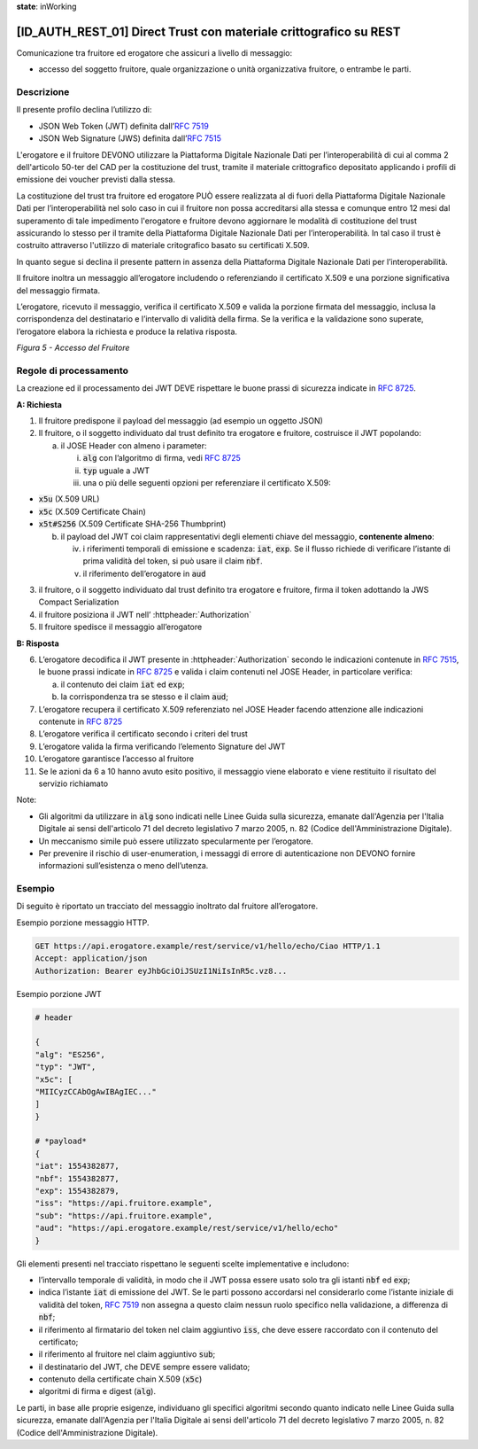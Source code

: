 **state**: inWorking


[ID_AUTH_REST_01] Direct Trust con materiale crittografico su REST
============================================================

Comunicazione tra fruitore ed erogatore che assicuri a livello di
messaggio:

-  accesso del soggetto fruitore, quale organizzazione o unità
   organizzativa fruitore, o entrambe le parti.

Descrizione
-----------

Il presente profilo declina l’utilizzo di:

-  JSON Web Token (JWT) definita dall’:rfc:`7519`

-  JSON Web Signature (JWS) definita dall’:rfc:`7515`

L'erogatore e il fruitore DEVONO utilizzare la Piattaforma Digitale 
Nazionale Dati per l’interoperabilità di cui al comma 2 dell'articolo 
50-ter del CAD per la costituzione del trust, tramite il materiale crittografico 
depositato applicando i profili di emissione dei voucher previsti dalla stessa.

La costituzione del trust tra fruitore ed erogatore PUÒ essere realizzata
al di fuori della Piattaforma Digitale Nazionale Dati per l’interoperabilità
nel solo caso in cui il fruitore non possa accreditarsi alla stessa e comunque 
entro 12 mesi dal superamento di tale impedimento l'erogatore e fruitore devono aggiornare le modalità di costituzione del trust assicurando lo stesso per il tramite della Piattaforma Digitale Nazionale Dati per l’interoperabilità. In tal caso il trust è costruito attraverso 
l'utilizzo di materiale critografico basato su certificati X.509.

In quanto segue si declina il presente pattern in assenza della Piattaforma Digitale 
Nazionale Dati per l’interoperabilità.

Il fruitore inoltra un messaggio all’erogatore includendo o
referenziando il certificato X.509 e una porzione significativa del
messaggio firmata.

L’erogatore, ricevuto il messaggio, verifica il certificato X.509 e
valida la porzione firmata del messaggio, inclusa la corrispondenza del
destinatario e l’intervallo di validità della firma. Se la verifica e la
validazione sono superate, l’erogatore elabora la richiesta e produce la
relativa risposta.

.. mermaid::

     sequenceDiagram
     
      activate Fruitore
      activate Erogatore
      Fruitore->>+Erogatore: 1. Request()
      Erogatore-->>Fruitore: 2. Response
      deactivate Erogatore
      deactivate Fruitore

*Figura 5 - Accesso del Fruitore*

Regole di processamento
-----------------------

La creazione ed il processamento dei JWT DEVE rispettare
le buone prassi di sicurezza indicate in :rfc:`8725`.

**A: Richiesta**

1. Il fruitore predispone il payload del messaggio (ad esempio un
   oggetto JSON)

2. Il fruitore, o il soggetto individuato dal trust definito tra 
   erogatore e fruitore, costruisce il JWT popolando:

   a. il JOSE Header con almeno i parameter:

      i.   :code:`alg` con l’algoritmo di firma, vedi :rfc:`8725`

      ii.  :code:`typ` uguale a JWT

      iii. una o più delle seguenti opzioni per referenziare il
           certificato X.509:

-  :code:`x5u` (X.509 URL)

-  :code:`x5c` (X.509 Certificate Chain)

-  :code:`x5t#S256` (X.509 Certificate SHA-256 Thumbprint)

   b. il payload del JWT coi claim rappresentativi degli elementi chiave
      del messaggio, **contenente almeno**:

      iv. i riferimenti temporali di emissione e scadenza: :code:`iat`, :code:`exp`. Se
          il flusso richiede di verificare l’istante di prima validità
          del token, si può usare il claim :code:`nbf`.

      v.  il riferimento dell’erogatore in :code:`aud`

3. il fruitore, o il soggetto individuato dal trust definito tra 
   erogatore e fruitore, firma il token adottando la JWS Compact Serialization

4. il fruitore posiziona il JWT nell’ :httpheader:`Authorization`

5. Il fruitore spedisce il messaggio all’erogatore

**B: Risposta**

6.  L’erogatore decodifica il JWT presente in :httpheader:`Authorization`
    secondo le indicazioni contenute in :rfc:`7515#section-5.2`,
    le buone prassi indicate in :rfc:`8725`
    e valida i claim contenuti nel JOSE Header, in particolare verifica:

    a.  il contenuto dei claim :code:`iat` ed :code:`exp`;

    b.  la corrispondenza tra se stesso e il claim :code:`aud`;

7.  L’erogatore recupera il certificato X.509 referenziato nel JOSE
    Header
    facendo attenzione alle indicazioni contenute in :rfc:`8725#section-3.10`

8. L’erogatore verifica il certificato secondo i criteri del trust
9. L’erogatore valida la firma verificando l’elemento Signature del JWT

10. L’erogatore garantisce l’accesso al fruitore

11. Se le azioni da 6 a 10 hanno avuto esito positivo, il messaggio
    viene elaborato e viene restituito il risultato del servizio
    richiamato

Note:

-  Gli algoritmi da utilizzare in :code:`alg` sono indicati
   nelle Linee Guida sulla sicurezza, emanate dall'Agenzia per l'Italia Digitale 
   ai sensi dell'articolo 71 del decreto legislativo 7 marzo 2005, n. 82 (Codice dell'Amministrazione Digitale).

-  Un meccanismo simile può essere utilizzato specularmente per
   l’erogatore.

-  Per prevenire il rischio di user-enumeration, i messaggi di errore di
   autenticazione non DEVONO fornire informazioni sull’esistenza o meno
   dell’utenza.

Esempio
-----------

Di seguito è riportato un tracciato del messaggio inoltrato dal fruitore
all’erogatore.

Esempio porzione messaggio HTTP.

.. code-block:: http

   GET https://api.erogatore.example/rest/service/v1/hello/echo/Ciao HTTP/1.1
   Accept: application/json
   Authorization: Bearer eyJhbGciOiJSUzI1NiIsInR5c.vz8...

Esempio porzione JWT

.. code-block:: python

   # header
   
   {
   "alg": "ES256",
   "typ": "JWT",
   "x5c": [
   "MIICyzCCAbOgAwIBAgIEC..."
   ]
   }
   
   # *payload*
   {
   "iat": 1554382877,
   "nbf": 1554382877,
   "exp": 1554382879,
   "iss": "https://api.fruitore.example",
   "sub": "https://api.fruitore.example",
   "aud": "https://api.erogatore.example/rest/service/v1/hello/echo"
   }

Gli elementi presenti nel tracciato rispettano le seguenti scelte
implementative e includono:

-  l’intervallo temporale di validità, in modo che il JWT possa essere
   usato solo tra gli istanti :code:`nbf` ed :code:`exp`;

-  indica l’istante :code:`iat` di emissione del JWT. Se le parti possono
   accordarsi nel considerarlo come l’istante iniziale di validità del
   token, :rfc:`7519` non assegna a questo claim nessun ruolo specifico
   nella validazione, a differenza di :code:`nbf`;

-  il riferimento al firmatario del token  nel claim aggiuntivo :code:`iss`, che deve essere
   raccordato con il contenuto del certificato;

-  il riferimento al fruitore nel claim aggiuntivo :code:`sub`;

-  il destinatario del JWT, che DEVE sempre essere validato;

-  contenuto della certificate chain X.509 (:code:`x5c`)

-  algoritmi di firma e digest (:code:`alg`).

Le parti, in base alle proprie esigenze, individuano gli specifici algoritmi 
secondo quanto indicato nelle Linee Guida sulla sicurezza, emanate dall'Agenzia per l'Italia Digitale 
ai sensi dell'articolo 71 del decreto legislativo 7 marzo 2005, n. 82 (Codice dell'Amministrazione Digitale).

